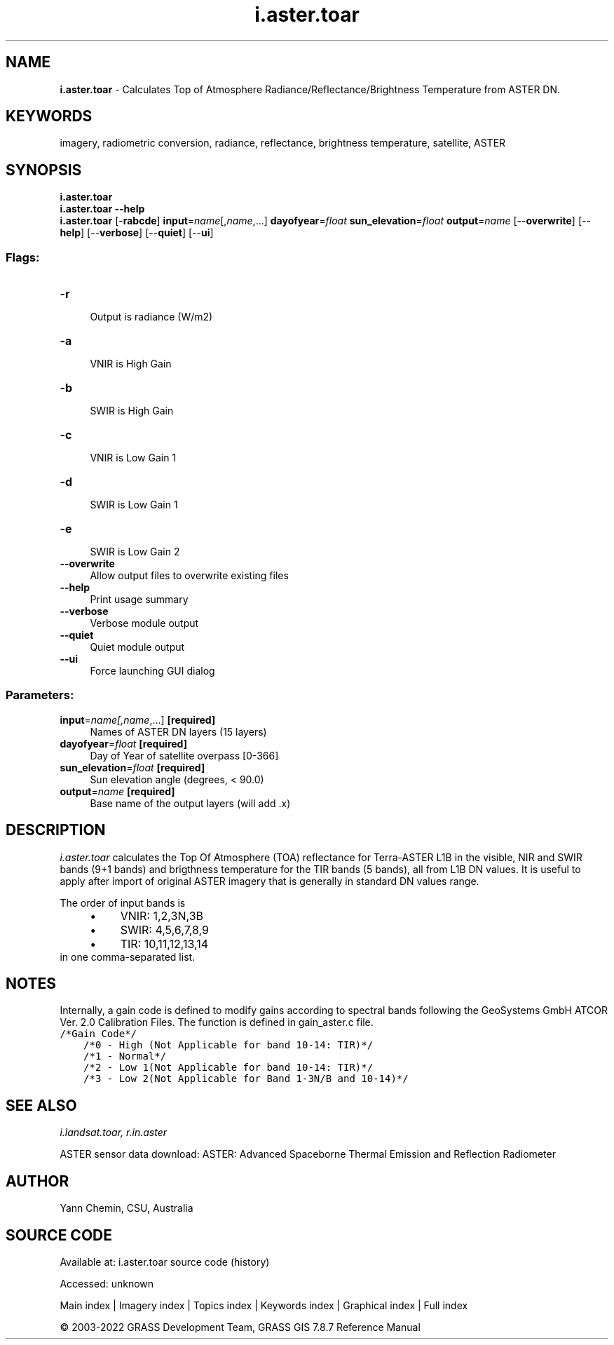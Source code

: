 .TH i.aster.toar 1 "" "GRASS 7.8.7" "GRASS GIS User's Manual"
.SH NAME
\fI\fBi.aster.toar\fR\fR  \- Calculates Top of Atmosphere Radiance/Reflectance/Brightness Temperature from ASTER DN.
.SH KEYWORDS
imagery, radiometric conversion, radiance, reflectance, brightness temperature, satellite, ASTER
.SH SYNOPSIS
\fBi.aster.toar\fR
.br
\fBi.aster.toar \-\-help\fR
.br
\fBi.aster.toar\fR [\-\fBrabcde\fR] \fBinput\fR=\fIname\fR[,\fIname\fR,...] \fBdayofyear\fR=\fIfloat\fR \fBsun_elevation\fR=\fIfloat\fR \fBoutput\fR=\fIname\fR  [\-\-\fBoverwrite\fR]  [\-\-\fBhelp\fR]  [\-\-\fBverbose\fR]  [\-\-\fBquiet\fR]  [\-\-\fBui\fR]
.SS Flags:
.IP "\fB\-r\fR" 4m
.br
Output is radiance (W/m2)
.IP "\fB\-a\fR" 4m
.br
VNIR is High Gain
.IP "\fB\-b\fR" 4m
.br
SWIR is High Gain
.IP "\fB\-c\fR" 4m
.br
VNIR is Low Gain 1
.IP "\fB\-d\fR" 4m
.br
SWIR is Low Gain 1
.IP "\fB\-e\fR" 4m
.br
SWIR is Low Gain 2
.IP "\fB\-\-overwrite\fR" 4m
.br
Allow output files to overwrite existing files
.IP "\fB\-\-help\fR" 4m
.br
Print usage summary
.IP "\fB\-\-verbose\fR" 4m
.br
Verbose module output
.IP "\fB\-\-quiet\fR" 4m
.br
Quiet module output
.IP "\fB\-\-ui\fR" 4m
.br
Force launching GUI dialog
.SS Parameters:
.IP "\fBinput\fR=\fIname[,\fIname\fR,...]\fR \fB[required]\fR" 4m
.br
Names of ASTER DN layers (15 layers)
.IP "\fBdayofyear\fR=\fIfloat\fR \fB[required]\fR" 4m
.br
Day of Year of satellite overpass [0\-366]
.IP "\fBsun_elevation\fR=\fIfloat\fR \fB[required]\fR" 4m
.br
Sun elevation angle (degrees, < 90.0)
.IP "\fBoutput\fR=\fIname\fR \fB[required]\fR" 4m
.br
Base name of the output layers (will add .x)
.SH DESCRIPTION
\fIi.aster.toar\fR calculates the Top Of Atmosphere (TOA) reflectance
for Terra\-ASTER L1B in the visible, NIR and SWIR bands (9+1 bands) and
brigthness temperature for the TIR bands (5 bands), all from L1B DN values.
It is useful to apply after import of original ASTER imagery that
is generally in standard DN values range.
.PP
The order of input bands is
.RS 4n
.IP \(bu 4n
VNIR: 1,2,3N,3B
.IP \(bu 4n
SWIR: 4,5,6,7,8,9
.IP \(bu 4n
TIR: 10,11,12,13,14
.RE
in one comma\-separated list.
.SH NOTES
Internally, a gain code is defined to modify gains according to spectral
bands following the GeoSystems GmbH ATCOR Ver. 2.0 Calibration Files.
The function is defined in gain_aster.c file.
.br
.nf
\fC
/*Gain Code*/
    /*0 \- High (Not Applicable for band 10\-14: TIR)*/
    /*1 \- Normal*/
    /*2 \- Low 1(Not Applicable for band 10\-14: TIR)*/
    /*3 \- Low 2(Not Applicable for Band 1\-3N/B and 10\-14)*/
\fR
.fi
.SH SEE ALSO
\fI
i.landsat.toar,
r.in.aster
\fR
.PP
ASTER sensor data download:
ASTER: Advanced Spaceborne Thermal Emission and Reflection Radiometer
.SH AUTHOR
Yann Chemin, CSU, Australia
.SH SOURCE CODE
.PP
Available at:
i.aster.toar source code
(history)
.PP
Accessed: unknown
.PP
Main index |
Imagery index |
Topics index |
Keywords index |
Graphical index |
Full index
.PP
© 2003\-2022
GRASS Development Team,
GRASS GIS 7.8.7 Reference Manual

